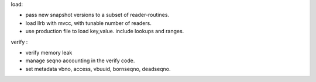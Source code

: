 load:

* pass new snapshot versions to a subset of reader-routines.
* load llrb with mvcc, with tunable number of readers.
* use production file to load key,value. include lookups and ranges.

verify :

* verify memory leak
* manage seqno accounting in the verify code.
* set metadata vbno, access, vbuuid, bornseqno, deadseqno.
